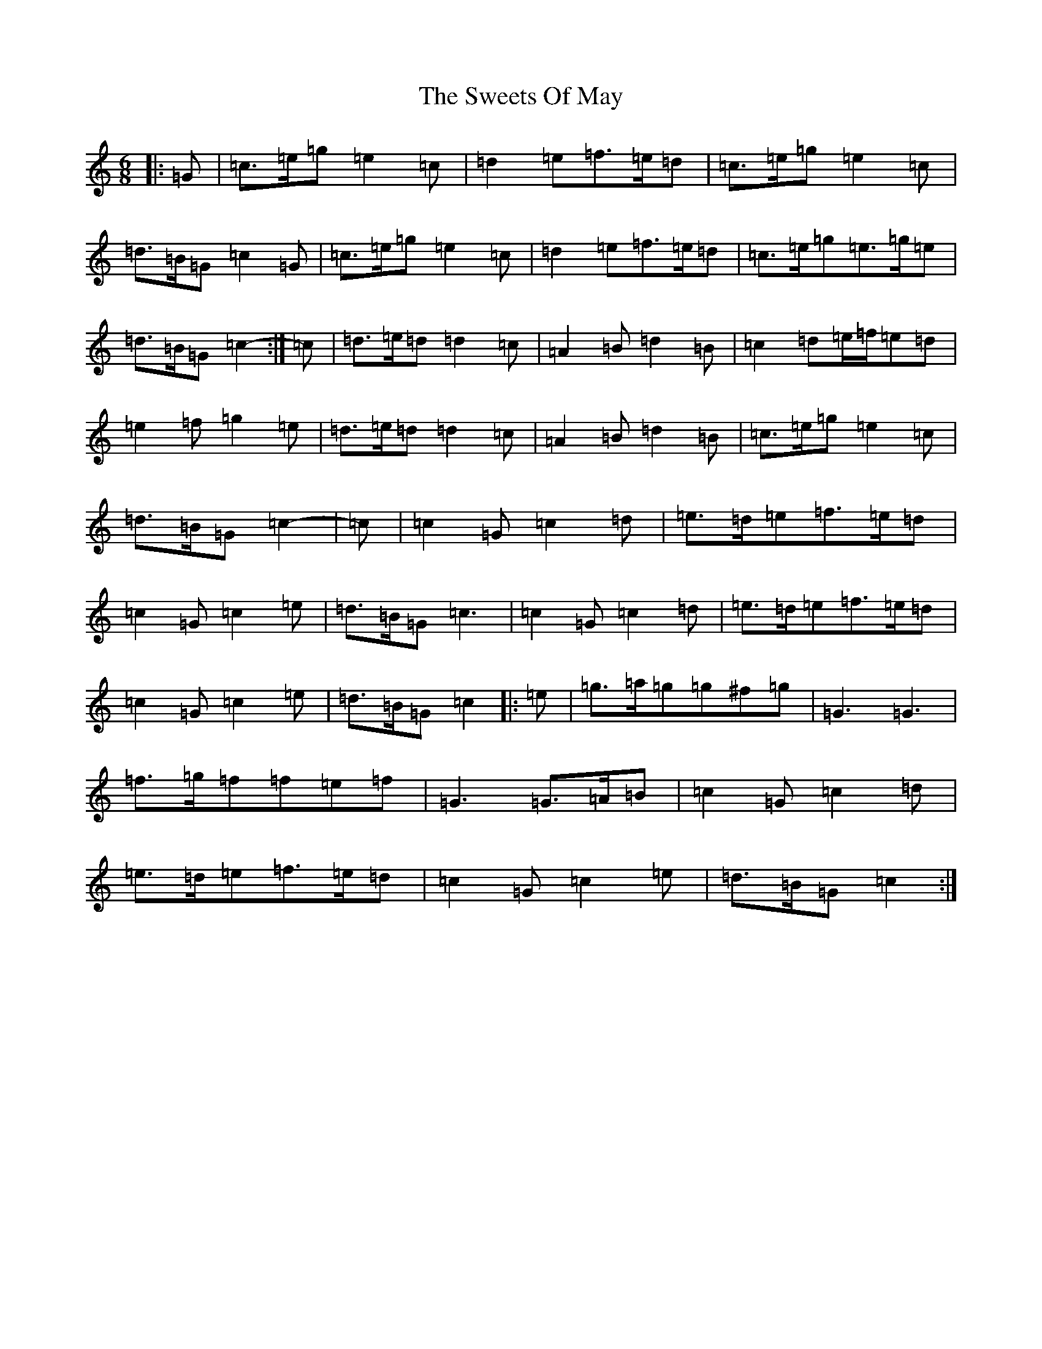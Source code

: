 X: 20569
T: Sweets Of May, The
S: https://thesession.org/tunes/1917#setting15338
Z: D Major
R: jig
M: 6/8
L: 1/8
K: C Major
|:=G|=c>=e=g=e2=c|=d2=e=f>=e=d|=c>=e=g=e2=c|=d>=B=G=c2=G|=c>=e=g=e2=c|=d2=e=f>=e=d|=c>=e=g=e>=g=e|=d>=B=G=c2-:|=c|=d>=e=d=d2=c|=A2=B=d2=B|=c2=d=e/2=f/2=e=d|=e2=f=g2=e|=d>=e=d=d2=c|=A2=B=d2=B|=c>=e=g=e2=c|=d>=B=G=c2-|=c|=c2=G=c2=d|=e>=d=e=f>=e=d|=c2=G=c2=e|=d>=B=G=c3|=c2=G=c2=d|=e>=d=e=f>=e=d|=c2=G=c2=e|=d>=B=G=c2|:=e|=g>=a=g=g^f=g|=G3=G3|=f>=g=f=f=e=f|=G3=G>=A=B|=c2=G=c2=d|=e>=d=e=f>=e=d|=c2=G=c2=e|=d>=B=G=c2:|